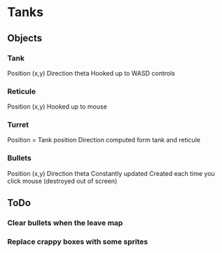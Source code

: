 
* Tanks
** Objects
*** Tank
    Position (x,y)
    Direction theta
    Hooked up to WASD controls
*** Reticule
    Position (x,y)
    Hooked up to mouse
*** Turret
    Position = Tank position
    Direction computed form tank and reticule
*** Bullets
    Position (x,y)
    Direction theta
    Constantly updated
    Created each time you click mouse (destroyed out of screen)

** ToDo
*** Clear bullets when the leave map
*** Replace crappy boxes with some sprites
